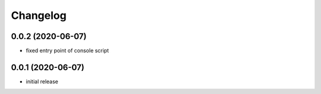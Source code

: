 Changelog
=========

0.0.2 (2020-06-07)
------------------

- fixed entry point of console script


0.0.1 (2020-06-07)
------------------

- initial release
